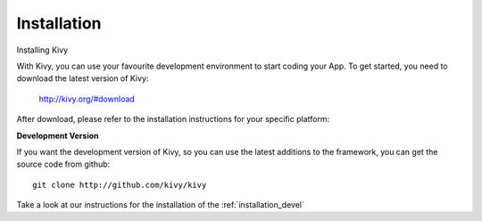 Installation
------------

.. container:: title

    Installing Kivy

With Kivy, you can use your favourite development environment to start
coding your App. To get started, you need to download the latest version of
Kivy:

    http://kivy.org/#download

After download, please refer to the installation instructions for your specific platform:

.. image:: ../images/windows.png
    :alt: Windows
    :target: ../installation/installation-windows.html
    :class: gs-osimage
    :height: 128px
    :width: 30%

.. image:: ../images/macosx.png
    :alt: MacOSX
    :target: ../installation/installation-macosx.html
    :class: gs-osimage
    :height: 128px
    :width: 30%

.. image:: ../images/linux.png
    :alt: Linux
    :target: ../installation/installation-linux.html
    :class: gs-osimage gs-osimage-last
    :height: 128px
    :width: 30%

**Development Version**

If you want the development version of Kivy, so you can use the latest
additions to the framework, you can get the source code from github::

    git clone http://github.com/kivy/kivy

Take a look at our instructions for the installation of the :ref:`installation_devel`
